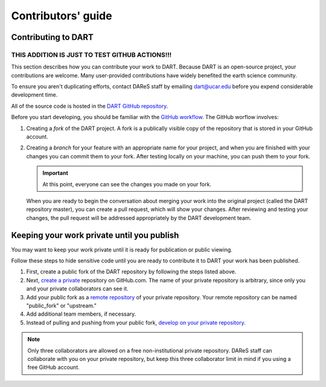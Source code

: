 Contributors' guide
===================

Contributing to DART
--------------------

THIS ADDITION IS JUST TO TEST GITHUB ACTIONS!!!
!!!!!!!!!

This section describes how you can contribute your work to DART. Because DART
is an open-source project, your contributions are welcome. Many user-provided
contributions have widely benefited the earth science community.

To ensure you aren't duplicating efforts, contact DAReS staff by emailing 
dart@ucar.edu before you expend considerable development time.

All of the source code is hosted in the `DART GitHub repository
<https://github.com/NCAR/DART>`__.

Before you start developing, you should be familiar with the `GitHub
workflow <https://guides.github.com/introduction/flow/>`_. The GitHub worflow 
involves:

1. Creating a *fork* of the DART project. A fork is a publically visible copy
   of the repository that is stored in your GitHub account.
2. Creating a *branch* for your feature with an appropriate name for your
   project, and when you are finished with your changes you can commit them
   to your fork. After testing locally on your machine, you can push them to
   your fork.

   .. Important::
   
      At this point, everyone can see the changes you made on your fork.

   When you are ready to begin the conversation about merging your work into
   the original project (called the DART repository master), you can create a
   pull request, which will show your changes. After reviewing and testing
   your changes, the pull request will be addressed appropriately by the DART
   development team.

Keeping your work private until you publish
-------------------------------------------

You may want to keep your work private until it is ready for publication or
public viewing.

Follow these steps to hide sensitive code until you are ready to contribute it 
to DART your work has been published.

1. First, create a public fork of the DART repository by following the 
   steps listed above.
2. Next, `create a private <https://help.github.com/en/articles/create-a-repo>`__
   repository on GitHub.com. The name of your private repository is arbitrary,
   since only you and your private collaborators can see it.
3. Add your public fork as a
   `remote repository <https://help.github.com/en/articles/adding-a-remote>`__
   of your private repository. Your remote repository can be named
   "public_fork" or "upstream."
4. Add additional team members, if necessary.
5. Instead of pulling and pushing from your public fork, `develop on your
   private repository <https://git-scm.com/book/en/v2/Git-Basics-Working-with-Remotes>`__.

.. note::
   
   Only three collaborators are allowed on a free non-institutional private
   repository. DAReS staff can collaborate with you on your private repository,
   but keep this three collaborator limit in mind if you using a free GitHub
   account.
